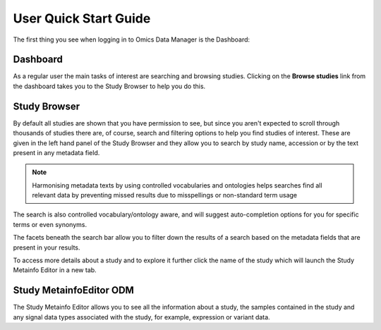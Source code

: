 User Quick Start Guide
++++++++++++++++++++++

The first thing you see when logging in to Omics Data Manager is the Dashboard:


Dashboard
---------

.. image:: images/quickstart_user_dashboard.png
   :scale: 35 %
   :align: center

As a regular user the main tasks of interest are searching and browsing studies. Clicking on the **Browse studies** link from the dashboard takes you to the Study Browser to help you do this.

Study Browser
-------------

.. image:: images/quickstart_user_studybrowser.png
   :scale: 35 %
   :align: center

By default all studies are shown that you have permission to see, but since you aren't expected to scroll through thousands of studies there are, of course, search and filtering options to help you find studies of interest. These are given in the left hand panel of the Study Browser and they allow you to search by study name, accession or by the text present in any metadata field.

.. note:: Harmonising metadata texts by using controlled vocabularies and ontologies helps searches find all relevant data by preventing missed results due to misspellings or non-standard term usage

The search is also controlled vocabulary/ontology aware, and will suggest auto-completion options for you for specific terms or even synonyms.

The facets beneath the search bar allow you to filter down the results of a search based on the metadata fields that are present in your results.

To access more details about a study and to explore it further click the name of the study which will launch the Study Metainfo Editor in a new tab.


Study MetainfoEditor ODM
------------------------

.. image:: images/quickstart_user_studymetainfoeditor.png
   :scale: 35 %
   :align: center

The Study Metainfo Editor allows you to see all the information about a study, the samples contained in the study and any signal data types associated with the study, for example, expression or variant data.